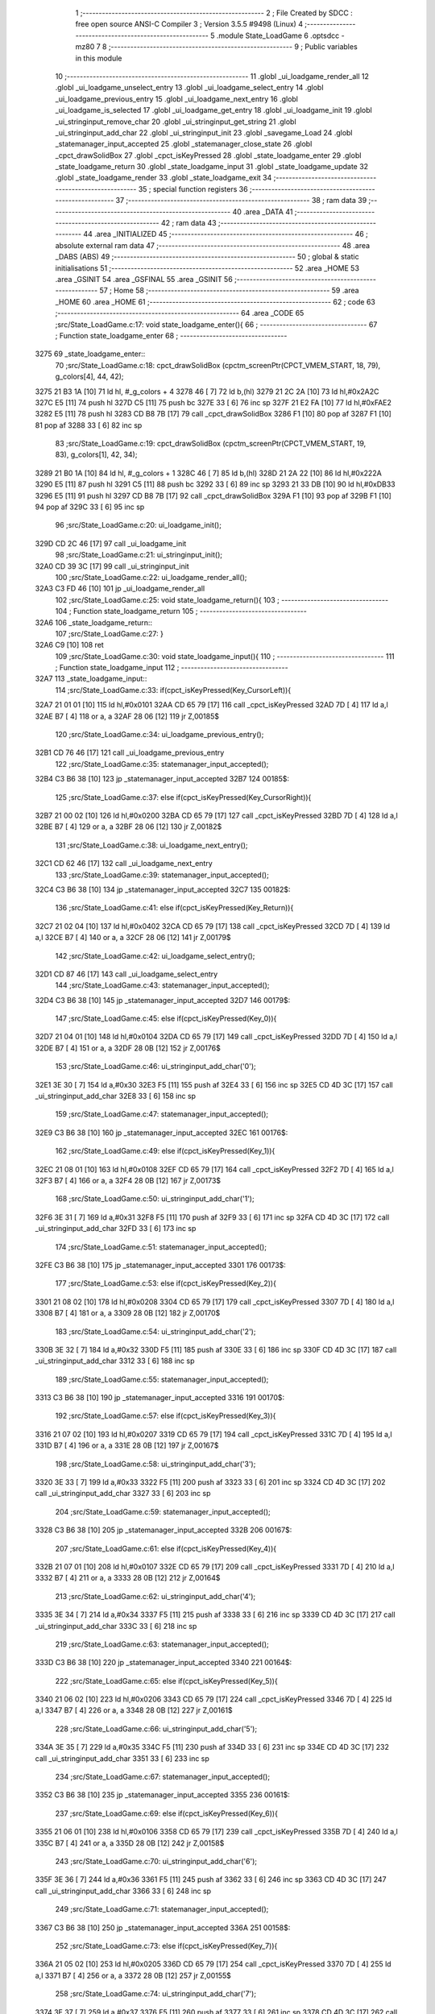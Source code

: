                               1 ;--------------------------------------------------------
                              2 ; File Created by SDCC : free open source ANSI-C Compiler
                              3 ; Version 3.5.5 #9498 (Linux)
                              4 ;--------------------------------------------------------
                              5 	.module State_LoadGame
                              6 	.optsdcc -mz80
                              7 	
                              8 ;--------------------------------------------------------
                              9 ; Public variables in this module
                             10 ;--------------------------------------------------------
                             11 	.globl _ui_loadgame_render_all
                             12 	.globl _ui_loadgame_unselect_entry
                             13 	.globl _ui_loadgame_select_entry
                             14 	.globl _ui_loadgame_previous_entry
                             15 	.globl _ui_loadgame_next_entry
                             16 	.globl _ui_loadgame_is_selected
                             17 	.globl _ui_loadgame_get_entry
                             18 	.globl _ui_loadgame_init
                             19 	.globl _ui_stringinput_remove_char
                             20 	.globl _ui_stringinput_get_string
                             21 	.globl _ui_stringinput_add_char
                             22 	.globl _ui_stringinput_init
                             23 	.globl _savegame_Load
                             24 	.globl _statemanager_input_accepted
                             25 	.globl _statemanager_close_state
                             26 	.globl _cpct_drawSolidBox
                             27 	.globl _cpct_isKeyPressed
                             28 	.globl _state_loadgame_enter
                             29 	.globl _state_loadgame_return
                             30 	.globl _state_loadgame_input
                             31 	.globl _state_loadgame_update
                             32 	.globl _state_loadgame_render
                             33 	.globl _state_loadgame_exit
                             34 ;--------------------------------------------------------
                             35 ; special function registers
                             36 ;--------------------------------------------------------
                             37 ;--------------------------------------------------------
                             38 ; ram data
                             39 ;--------------------------------------------------------
                             40 	.area _DATA
                             41 ;--------------------------------------------------------
                             42 ; ram data
                             43 ;--------------------------------------------------------
                             44 	.area _INITIALIZED
                             45 ;--------------------------------------------------------
                             46 ; absolute external ram data
                             47 ;--------------------------------------------------------
                             48 	.area _DABS (ABS)
                             49 ;--------------------------------------------------------
                             50 ; global & static initialisations
                             51 ;--------------------------------------------------------
                             52 	.area _HOME
                             53 	.area _GSINIT
                             54 	.area _GSFINAL
                             55 	.area _GSINIT
                             56 ;--------------------------------------------------------
                             57 ; Home
                             58 ;--------------------------------------------------------
                             59 	.area _HOME
                             60 	.area _HOME
                             61 ;--------------------------------------------------------
                             62 ; code
                             63 ;--------------------------------------------------------
                             64 	.area _CODE
                             65 ;src/State_LoadGame.c:17: void state_loadgame_enter(){
                             66 ;	---------------------------------
                             67 ; Function state_loadgame_enter
                             68 ; ---------------------------------
   3275                      69 _state_loadgame_enter::
                             70 ;src/State_LoadGame.c:18: cpct_drawSolidBox (cpctm_screenPtr(CPCT_VMEM_START, 18, 79), g_colors[4], 44, 42);
   3275 21 B3 1A      [10]   71 	ld	hl, #_g_colors + 4
   3278 46            [ 7]   72 	ld	b,(hl)
   3279 21 2C 2A      [10]   73 	ld	hl,#0x2A2C
   327C E5            [11]   74 	push	hl
   327D C5            [11]   75 	push	bc
   327E 33            [ 6]   76 	inc	sp
   327F 21 E2 FA      [10]   77 	ld	hl,#0xFAE2
   3282 E5            [11]   78 	push	hl
   3283 CD B8 7B      [17]   79 	call	_cpct_drawSolidBox
   3286 F1            [10]   80 	pop	af
   3287 F1            [10]   81 	pop	af
   3288 33            [ 6]   82 	inc	sp
                             83 ;src/State_LoadGame.c:19: cpct_drawSolidBox (cpctm_screenPtr(CPCT_VMEM_START, 19, 83), g_colors[1], 42, 34);
   3289 21 B0 1A      [10]   84 	ld	hl, #_g_colors + 1
   328C 46            [ 7]   85 	ld	b,(hl)
   328D 21 2A 22      [10]   86 	ld	hl,#0x222A
   3290 E5            [11]   87 	push	hl
   3291 C5            [11]   88 	push	bc
   3292 33            [ 6]   89 	inc	sp
   3293 21 33 DB      [10]   90 	ld	hl,#0xDB33
   3296 E5            [11]   91 	push	hl
   3297 CD B8 7B      [17]   92 	call	_cpct_drawSolidBox
   329A F1            [10]   93 	pop	af
   329B F1            [10]   94 	pop	af
   329C 33            [ 6]   95 	inc	sp
                             96 ;src/State_LoadGame.c:20: ui_loadgame_init();
   329D CD 2C 46      [17]   97 	call	_ui_loadgame_init
                             98 ;src/State_LoadGame.c:21: ui_stringinput_init();
   32A0 CD 39 3C      [17]   99 	call	_ui_stringinput_init
                            100 ;src/State_LoadGame.c:22: ui_loadgame_render_all();
   32A3 C3 FD 46      [10]  101 	jp  _ui_loadgame_render_all
                            102 ;src/State_LoadGame.c:25: void state_loadgame_return(){
                            103 ;	---------------------------------
                            104 ; Function state_loadgame_return
                            105 ; ---------------------------------
   32A6                     106 _state_loadgame_return::
                            107 ;src/State_LoadGame.c:27: }
   32A6 C9            [10]  108 	ret
                            109 ;src/State_LoadGame.c:30: void state_loadgame_input(){
                            110 ;	---------------------------------
                            111 ; Function state_loadgame_input
                            112 ; ---------------------------------
   32A7                     113 _state_loadgame_input::
                            114 ;src/State_LoadGame.c:33: if(cpct_isKeyPressed(Key_CursorLeft)){
   32A7 21 01 01      [10]  115 	ld	hl,#0x0101
   32AA CD 65 79      [17]  116 	call	_cpct_isKeyPressed
   32AD 7D            [ 4]  117 	ld	a,l
   32AE B7            [ 4]  118 	or	a, a
   32AF 28 06         [12]  119 	jr	Z,00185$
                            120 ;src/State_LoadGame.c:34: ui_loadgame_previous_entry();
   32B1 CD 76 46      [17]  121 	call	_ui_loadgame_previous_entry
                            122 ;src/State_LoadGame.c:35: statemanager_input_accepted();
   32B4 C3 B6 38      [10]  123 	jp  _statemanager_input_accepted
   32B7                     124 00185$:
                            125 ;src/State_LoadGame.c:37: else if(cpct_isKeyPressed(Key_CursorRight)){
   32B7 21 00 02      [10]  126 	ld	hl,#0x0200
   32BA CD 65 79      [17]  127 	call	_cpct_isKeyPressed
   32BD 7D            [ 4]  128 	ld	a,l
   32BE B7            [ 4]  129 	or	a, a
   32BF 28 06         [12]  130 	jr	Z,00182$
                            131 ;src/State_LoadGame.c:38: ui_loadgame_next_entry();
   32C1 CD 62 46      [17]  132 	call	_ui_loadgame_next_entry
                            133 ;src/State_LoadGame.c:39: statemanager_input_accepted();
   32C4 C3 B6 38      [10]  134 	jp  _statemanager_input_accepted
   32C7                     135 00182$:
                            136 ;src/State_LoadGame.c:41: else if(cpct_isKeyPressed(Key_Return)){
   32C7 21 02 04      [10]  137 	ld	hl,#0x0402
   32CA CD 65 79      [17]  138 	call	_cpct_isKeyPressed
   32CD 7D            [ 4]  139 	ld	a,l
   32CE B7            [ 4]  140 	or	a, a
   32CF 28 06         [12]  141 	jr	Z,00179$
                            142 ;src/State_LoadGame.c:42: ui_loadgame_select_entry();
   32D1 CD 87 46      [17]  143 	call	_ui_loadgame_select_entry
                            144 ;src/State_LoadGame.c:43: statemanager_input_accepted();
   32D4 C3 B6 38      [10]  145 	jp  _statemanager_input_accepted
   32D7                     146 00179$:
                            147 ;src/State_LoadGame.c:45: else if(cpct_isKeyPressed(Key_0)){
   32D7 21 04 01      [10]  148 	ld	hl,#0x0104
   32DA CD 65 79      [17]  149 	call	_cpct_isKeyPressed
   32DD 7D            [ 4]  150 	ld	a,l
   32DE B7            [ 4]  151 	or	a, a
   32DF 28 0B         [12]  152 	jr	Z,00176$
                            153 ;src/State_LoadGame.c:46: ui_stringinput_add_char('0');
   32E1 3E 30         [ 7]  154 	ld	a,#0x30
   32E3 F5            [11]  155 	push	af
   32E4 33            [ 6]  156 	inc	sp
   32E5 CD 4D 3C      [17]  157 	call	_ui_stringinput_add_char
   32E8 33            [ 6]  158 	inc	sp
                            159 ;src/State_LoadGame.c:47: statemanager_input_accepted();
   32E9 C3 B6 38      [10]  160 	jp  _statemanager_input_accepted
   32EC                     161 00176$:
                            162 ;src/State_LoadGame.c:49: else if(cpct_isKeyPressed(Key_1)){
   32EC 21 08 01      [10]  163 	ld	hl,#0x0108
   32EF CD 65 79      [17]  164 	call	_cpct_isKeyPressed
   32F2 7D            [ 4]  165 	ld	a,l
   32F3 B7            [ 4]  166 	or	a, a
   32F4 28 0B         [12]  167 	jr	Z,00173$
                            168 ;src/State_LoadGame.c:50: ui_stringinput_add_char('1');
   32F6 3E 31         [ 7]  169 	ld	a,#0x31
   32F8 F5            [11]  170 	push	af
   32F9 33            [ 6]  171 	inc	sp
   32FA CD 4D 3C      [17]  172 	call	_ui_stringinput_add_char
   32FD 33            [ 6]  173 	inc	sp
                            174 ;src/State_LoadGame.c:51: statemanager_input_accepted();
   32FE C3 B6 38      [10]  175 	jp  _statemanager_input_accepted
   3301                     176 00173$:
                            177 ;src/State_LoadGame.c:53: else if(cpct_isKeyPressed(Key_2)){
   3301 21 08 02      [10]  178 	ld	hl,#0x0208
   3304 CD 65 79      [17]  179 	call	_cpct_isKeyPressed
   3307 7D            [ 4]  180 	ld	a,l
   3308 B7            [ 4]  181 	or	a, a
   3309 28 0B         [12]  182 	jr	Z,00170$
                            183 ;src/State_LoadGame.c:54: ui_stringinput_add_char('2');
   330B 3E 32         [ 7]  184 	ld	a,#0x32
   330D F5            [11]  185 	push	af
   330E 33            [ 6]  186 	inc	sp
   330F CD 4D 3C      [17]  187 	call	_ui_stringinput_add_char
   3312 33            [ 6]  188 	inc	sp
                            189 ;src/State_LoadGame.c:55: statemanager_input_accepted();
   3313 C3 B6 38      [10]  190 	jp  _statemanager_input_accepted
   3316                     191 00170$:
                            192 ;src/State_LoadGame.c:57: else if(cpct_isKeyPressed(Key_3)){
   3316 21 07 02      [10]  193 	ld	hl,#0x0207
   3319 CD 65 79      [17]  194 	call	_cpct_isKeyPressed
   331C 7D            [ 4]  195 	ld	a,l
   331D B7            [ 4]  196 	or	a, a
   331E 28 0B         [12]  197 	jr	Z,00167$
                            198 ;src/State_LoadGame.c:58: ui_stringinput_add_char('3');
   3320 3E 33         [ 7]  199 	ld	a,#0x33
   3322 F5            [11]  200 	push	af
   3323 33            [ 6]  201 	inc	sp
   3324 CD 4D 3C      [17]  202 	call	_ui_stringinput_add_char
   3327 33            [ 6]  203 	inc	sp
                            204 ;src/State_LoadGame.c:59: statemanager_input_accepted();
   3328 C3 B6 38      [10]  205 	jp  _statemanager_input_accepted
   332B                     206 00167$:
                            207 ;src/State_LoadGame.c:61: else if(cpct_isKeyPressed(Key_4)){
   332B 21 07 01      [10]  208 	ld	hl,#0x0107
   332E CD 65 79      [17]  209 	call	_cpct_isKeyPressed
   3331 7D            [ 4]  210 	ld	a,l
   3332 B7            [ 4]  211 	or	a, a
   3333 28 0B         [12]  212 	jr	Z,00164$
                            213 ;src/State_LoadGame.c:62: ui_stringinput_add_char('4');
   3335 3E 34         [ 7]  214 	ld	a,#0x34
   3337 F5            [11]  215 	push	af
   3338 33            [ 6]  216 	inc	sp
   3339 CD 4D 3C      [17]  217 	call	_ui_stringinput_add_char
   333C 33            [ 6]  218 	inc	sp
                            219 ;src/State_LoadGame.c:63: statemanager_input_accepted();
   333D C3 B6 38      [10]  220 	jp  _statemanager_input_accepted
   3340                     221 00164$:
                            222 ;src/State_LoadGame.c:65: else if(cpct_isKeyPressed(Key_5)){
   3340 21 06 02      [10]  223 	ld	hl,#0x0206
   3343 CD 65 79      [17]  224 	call	_cpct_isKeyPressed
   3346 7D            [ 4]  225 	ld	a,l
   3347 B7            [ 4]  226 	or	a, a
   3348 28 0B         [12]  227 	jr	Z,00161$
                            228 ;src/State_LoadGame.c:66: ui_stringinput_add_char('5');
   334A 3E 35         [ 7]  229 	ld	a,#0x35
   334C F5            [11]  230 	push	af
   334D 33            [ 6]  231 	inc	sp
   334E CD 4D 3C      [17]  232 	call	_ui_stringinput_add_char
   3351 33            [ 6]  233 	inc	sp
                            234 ;src/State_LoadGame.c:67: statemanager_input_accepted();
   3352 C3 B6 38      [10]  235 	jp  _statemanager_input_accepted
   3355                     236 00161$:
                            237 ;src/State_LoadGame.c:69: else if(cpct_isKeyPressed(Key_6)){
   3355 21 06 01      [10]  238 	ld	hl,#0x0106
   3358 CD 65 79      [17]  239 	call	_cpct_isKeyPressed
   335B 7D            [ 4]  240 	ld	a,l
   335C B7            [ 4]  241 	or	a, a
   335D 28 0B         [12]  242 	jr	Z,00158$
                            243 ;src/State_LoadGame.c:70: ui_stringinput_add_char('6');
   335F 3E 36         [ 7]  244 	ld	a,#0x36
   3361 F5            [11]  245 	push	af
   3362 33            [ 6]  246 	inc	sp
   3363 CD 4D 3C      [17]  247 	call	_ui_stringinput_add_char
   3366 33            [ 6]  248 	inc	sp
                            249 ;src/State_LoadGame.c:71: statemanager_input_accepted();
   3367 C3 B6 38      [10]  250 	jp  _statemanager_input_accepted
   336A                     251 00158$:
                            252 ;src/State_LoadGame.c:73: else if(cpct_isKeyPressed(Key_7)){
   336A 21 05 02      [10]  253 	ld	hl,#0x0205
   336D CD 65 79      [17]  254 	call	_cpct_isKeyPressed
   3370 7D            [ 4]  255 	ld	a,l
   3371 B7            [ 4]  256 	or	a, a
   3372 28 0B         [12]  257 	jr	Z,00155$
                            258 ;src/State_LoadGame.c:74: ui_stringinput_add_char('7');
   3374 3E 37         [ 7]  259 	ld	a,#0x37
   3376 F5            [11]  260 	push	af
   3377 33            [ 6]  261 	inc	sp
   3378 CD 4D 3C      [17]  262 	call	_ui_stringinput_add_char
   337B 33            [ 6]  263 	inc	sp
                            264 ;src/State_LoadGame.c:75: statemanager_input_accepted();
   337C C3 B6 38      [10]  265 	jp  _statemanager_input_accepted
   337F                     266 00155$:
                            267 ;src/State_LoadGame.c:77: else if(cpct_isKeyPressed(Key_8)){
   337F 21 05 01      [10]  268 	ld	hl,#0x0105
   3382 CD 65 79      [17]  269 	call	_cpct_isKeyPressed
   3385 7D            [ 4]  270 	ld	a,l
   3386 B7            [ 4]  271 	or	a, a
   3387 28 0B         [12]  272 	jr	Z,00152$
                            273 ;src/State_LoadGame.c:78: ui_stringinput_add_char('8');
   3389 3E 38         [ 7]  274 	ld	a,#0x38
   338B F5            [11]  275 	push	af
   338C 33            [ 6]  276 	inc	sp
   338D CD 4D 3C      [17]  277 	call	_ui_stringinput_add_char
   3390 33            [ 6]  278 	inc	sp
                            279 ;src/State_LoadGame.c:79: statemanager_input_accepted();
   3391 C3 B6 38      [10]  280 	jp  _statemanager_input_accepted
   3394                     281 00152$:
                            282 ;src/State_LoadGame.c:81: else if(cpct_isKeyPressed(Key_9)){
   3394 21 04 02      [10]  283 	ld	hl,#0x0204
   3397 CD 65 79      [17]  284 	call	_cpct_isKeyPressed
   339A 7D            [ 4]  285 	ld	a,l
   339B B7            [ 4]  286 	or	a, a
   339C 28 0B         [12]  287 	jr	Z,00149$
                            288 ;src/State_LoadGame.c:82: ui_stringinput_add_char('9');
   339E 3E 39         [ 7]  289 	ld	a,#0x39
   33A0 F5            [11]  290 	push	af
   33A1 33            [ 6]  291 	inc	sp
   33A2 CD 4D 3C      [17]  292 	call	_ui_stringinput_add_char
   33A5 33            [ 6]  293 	inc	sp
                            294 ;src/State_LoadGame.c:83: statemanager_input_accepted();
   33A6 C3 B6 38      [10]  295 	jp  _statemanager_input_accepted
   33A9                     296 00149$:
                            297 ;src/State_LoadGame.c:85: else if(cpct_isKeyPressed(Key_A)){
   33A9 21 08 20      [10]  298 	ld	hl,#0x2008
   33AC CD 65 79      [17]  299 	call	_cpct_isKeyPressed
   33AF 7D            [ 4]  300 	ld	a,l
   33B0 B7            [ 4]  301 	or	a, a
   33B1 28 0B         [12]  302 	jr	Z,00146$
                            303 ;src/State_LoadGame.c:86: ui_stringinput_add_char('A');
   33B3 3E 41         [ 7]  304 	ld	a,#0x41
   33B5 F5            [11]  305 	push	af
   33B6 33            [ 6]  306 	inc	sp
   33B7 CD 4D 3C      [17]  307 	call	_ui_stringinput_add_char
   33BA 33            [ 6]  308 	inc	sp
                            309 ;src/State_LoadGame.c:87: statemanager_input_accepted();
   33BB C3 B6 38      [10]  310 	jp  _statemanager_input_accepted
   33BE                     311 00146$:
                            312 ;src/State_LoadGame.c:89: else if(cpct_isKeyPressed(Key_B)){
   33BE 21 06 40      [10]  313 	ld	hl,#0x4006
   33C1 CD 65 79      [17]  314 	call	_cpct_isKeyPressed
   33C4 7D            [ 4]  315 	ld	a,l
   33C5 B7            [ 4]  316 	or	a, a
   33C6 28 0B         [12]  317 	jr	Z,00143$
                            318 ;src/State_LoadGame.c:90: ui_stringinput_add_char('B');
   33C8 3E 42         [ 7]  319 	ld	a,#0x42
   33CA F5            [11]  320 	push	af
   33CB 33            [ 6]  321 	inc	sp
   33CC CD 4D 3C      [17]  322 	call	_ui_stringinput_add_char
   33CF 33            [ 6]  323 	inc	sp
                            324 ;src/State_LoadGame.c:91: statemanager_input_accepted();
   33D0 C3 B6 38      [10]  325 	jp  _statemanager_input_accepted
   33D3                     326 00143$:
                            327 ;src/State_LoadGame.c:93: else if(cpct_isKeyPressed(Key_C)){
   33D3 21 07 40      [10]  328 	ld	hl,#0x4007
   33D6 CD 65 79      [17]  329 	call	_cpct_isKeyPressed
   33D9 7D            [ 4]  330 	ld	a,l
   33DA B7            [ 4]  331 	or	a, a
   33DB 28 0B         [12]  332 	jr	Z,00140$
                            333 ;src/State_LoadGame.c:94: ui_stringinput_add_char('C');
   33DD 3E 43         [ 7]  334 	ld	a,#0x43
   33DF F5            [11]  335 	push	af
   33E0 33            [ 6]  336 	inc	sp
   33E1 CD 4D 3C      [17]  337 	call	_ui_stringinput_add_char
   33E4 33            [ 6]  338 	inc	sp
                            339 ;src/State_LoadGame.c:95: statemanager_input_accepted();
   33E5 C3 B6 38      [10]  340 	jp  _statemanager_input_accepted
   33E8                     341 00140$:
                            342 ;src/State_LoadGame.c:97: else if(cpct_isKeyPressed(Key_D)){
   33E8 21 07 20      [10]  343 	ld	hl,#0x2007
   33EB CD 65 79      [17]  344 	call	_cpct_isKeyPressed
   33EE 7D            [ 4]  345 	ld	a,l
   33EF B7            [ 4]  346 	or	a, a
   33F0 28 0B         [12]  347 	jr	Z,00137$
                            348 ;src/State_LoadGame.c:98: ui_stringinput_add_char('D');
   33F2 3E 44         [ 7]  349 	ld	a,#0x44
   33F4 F5            [11]  350 	push	af
   33F5 33            [ 6]  351 	inc	sp
   33F6 CD 4D 3C      [17]  352 	call	_ui_stringinput_add_char
   33F9 33            [ 6]  353 	inc	sp
                            354 ;src/State_LoadGame.c:99: statemanager_input_accepted();
   33FA C3 B6 38      [10]  355 	jp  _statemanager_input_accepted
   33FD                     356 00137$:
                            357 ;src/State_LoadGame.c:101: else if(cpct_isKeyPressed(Key_E)){
   33FD 21 07 04      [10]  358 	ld	hl,#0x0407
   3400 CD 65 79      [17]  359 	call	_cpct_isKeyPressed
   3403 7D            [ 4]  360 	ld	a,l
   3404 B7            [ 4]  361 	or	a, a
   3405 28 0B         [12]  362 	jr	Z,00134$
                            363 ;src/State_LoadGame.c:102: ui_stringinput_add_char('E');
   3407 3E 45         [ 7]  364 	ld	a,#0x45
   3409 F5            [11]  365 	push	af
   340A 33            [ 6]  366 	inc	sp
   340B CD 4D 3C      [17]  367 	call	_ui_stringinput_add_char
   340E 33            [ 6]  368 	inc	sp
                            369 ;src/State_LoadGame.c:103: statemanager_input_accepted();
   340F C3 B6 38      [10]  370 	jp  _statemanager_input_accepted
   3412                     371 00134$:
                            372 ;src/State_LoadGame.c:105: else if(cpct_isKeyPressed(Key_F)){
   3412 21 06 20      [10]  373 	ld	hl,#0x2006
   3415 CD 65 79      [17]  374 	call	_cpct_isKeyPressed
   3418 7D            [ 4]  375 	ld	a,l
   3419 B7            [ 4]  376 	or	a, a
   341A 28 0B         [12]  377 	jr	Z,00131$
                            378 ;src/State_LoadGame.c:106: ui_stringinput_add_char('F');
   341C 3E 46         [ 7]  379 	ld	a,#0x46
   341E F5            [11]  380 	push	af
   341F 33            [ 6]  381 	inc	sp
   3420 CD 4D 3C      [17]  382 	call	_ui_stringinput_add_char
   3423 33            [ 6]  383 	inc	sp
                            384 ;src/State_LoadGame.c:107: statemanager_input_accepted();
   3424 C3 B6 38      [10]  385 	jp  _statemanager_input_accepted
   3427                     386 00131$:
                            387 ;src/State_LoadGame.c:109: else if(cpct_isKeyPressed(Key_M)){
   3427 21 04 40      [10]  388 	ld	hl,#0x4004
   342A CD 65 79      [17]  389 	call	_cpct_isKeyPressed
   342D 7D            [ 4]  390 	ld	a,l
   342E B7            [ 4]  391 	or	a, a
   342F 28 0B         [12]  392 	jr	Z,00128$
                            393 ;src/State_LoadGame.c:110: ui_stringinput_add_char('M');
   3431 3E 4D         [ 7]  394 	ld	a,#0x4D
   3433 F5            [11]  395 	push	af
   3434 33            [ 6]  396 	inc	sp
   3435 CD 4D 3C      [17]  397 	call	_ui_stringinput_add_char
   3438 33            [ 6]  398 	inc	sp
                            399 ;src/State_LoadGame.c:111: statemanager_input_accepted();
   3439 C3 B6 38      [10]  400 	jp  _statemanager_input_accepted
   343C                     401 00128$:
                            402 ;src/State_LoadGame.c:113: else if(cpct_isKeyPressed(Key_I)){
   343C 21 04 08      [10]  403 	ld	hl,#0x0804
   343F CD 65 79      [17]  404 	call	_cpct_isKeyPressed
   3442 7D            [ 4]  405 	ld	a,l
   3443 B7            [ 4]  406 	or	a, a
   3444 28 0B         [12]  407 	jr	Z,00125$
                            408 ;src/State_LoadGame.c:114: ui_stringinput_add_char('I');
   3446 3E 49         [ 7]  409 	ld	a,#0x49
   3448 F5            [11]  410 	push	af
   3449 33            [ 6]  411 	inc	sp
   344A CD 4D 3C      [17]  412 	call	_ui_stringinput_add_char
   344D 33            [ 6]  413 	inc	sp
                            414 ;src/State_LoadGame.c:115: statemanager_input_accepted();
   344E C3 B6 38      [10]  415 	jp  _statemanager_input_accepted
   3451                     416 00125$:
                            417 ;src/State_LoadGame.c:117: else if(cpct_isKeyPressed(Key_L)){
   3451 21 04 10      [10]  418 	ld	hl,#0x1004
   3454 CD 65 79      [17]  419 	call	_cpct_isKeyPressed
   3457 7D            [ 4]  420 	ld	a,l
   3458 B7            [ 4]  421 	or	a, a
   3459 28 0B         [12]  422 	jr	Z,00122$
                            423 ;src/State_LoadGame.c:118: ui_stringinput_add_char('L');
   345B 3E 4C         [ 7]  424 	ld	a,#0x4C
   345D F5            [11]  425 	push	af
   345E 33            [ 6]  426 	inc	sp
   345F CD 4D 3C      [17]  427 	call	_ui_stringinput_add_char
   3462 33            [ 6]  428 	inc	sp
                            429 ;src/State_LoadGame.c:119: statemanager_input_accepted();
   3463 C3 B6 38      [10]  430 	jp  _statemanager_input_accepted
   3466                     431 00122$:
                            432 ;src/State_LoadGame.c:121: else if(cpct_isKeyPressed(Key_O)){
   3466 21 04 04      [10]  433 	ld	hl,#0x0404
   3469 CD 65 79      [17]  434 	call	_cpct_isKeyPressed
   346C 7D            [ 4]  435 	ld	a,l
   346D B7            [ 4]  436 	or	a, a
   346E 28 0B         [12]  437 	jr	Z,00119$
                            438 ;src/State_LoadGame.c:122: ui_stringinput_add_char('O');
   3470 3E 4F         [ 7]  439 	ld	a,#0x4F
   3472 F5            [11]  440 	push	af
   3473 33            [ 6]  441 	inc	sp
   3474 CD 4D 3C      [17]  442 	call	_ui_stringinput_add_char
   3477 33            [ 6]  443 	inc	sp
                            444 ;src/State_LoadGame.c:123: statemanager_input_accepted();
   3478 C3 B6 38      [10]  445 	jp  _statemanager_input_accepted
   347B                     446 00119$:
                            447 ;src/State_LoadGame.c:125: else if(cpct_isKeyPressed(Key_T)){
   347B 21 06 08      [10]  448 	ld	hl,#0x0806
   347E CD 65 79      [17]  449 	call	_cpct_isKeyPressed
   3481 7D            [ 4]  450 	ld	a,l
   3482 B7            [ 4]  451 	or	a, a
   3483 28 0B         [12]  452 	jr	Z,00116$
                            453 ;src/State_LoadGame.c:126: ui_stringinput_add_char('T');
   3485 3E 54         [ 7]  454 	ld	a,#0x54
   3487 F5            [11]  455 	push	af
   3488 33            [ 6]  456 	inc	sp
   3489 CD 4D 3C      [17]  457 	call	_ui_stringinput_add_char
   348C 33            [ 6]  458 	inc	sp
                            459 ;src/State_LoadGame.c:127: statemanager_input_accepted();
   348D C3 B6 38      [10]  460 	jp  _statemanager_input_accepted
   3490                     461 00116$:
                            462 ;src/State_LoadGame.c:129: else if(cpct_isKeyPressed(Key_W)){
   3490 21 07 08      [10]  463 	ld	hl,#0x0807
   3493 CD 65 79      [17]  464 	call	_cpct_isKeyPressed
   3496 7D            [ 4]  465 	ld	a,l
   3497 B7            [ 4]  466 	or	a, a
   3498 28 0B         [12]  467 	jr	Z,00113$
                            468 ;src/State_LoadGame.c:130: ui_stringinput_add_char('W');
   349A 3E 57         [ 7]  469 	ld	a,#0x57
   349C F5            [11]  470 	push	af
   349D 33            [ 6]  471 	inc	sp
   349E CD 4D 3C      [17]  472 	call	_ui_stringinput_add_char
   34A1 33            [ 6]  473 	inc	sp
                            474 ;src/State_LoadGame.c:131: statemanager_input_accepted();
   34A2 C3 B6 38      [10]  475 	jp  _statemanager_input_accepted
   34A5                     476 00113$:
                            477 ;src/State_LoadGame.c:133: else if(cpct_isKeyPressed(Key_R)){
   34A5 21 06 04      [10]  478 	ld	hl,#0x0406
   34A8 CD 65 79      [17]  479 	call	_cpct_isKeyPressed
   34AB 7D            [ 4]  480 	ld	a,l
   34AC B7            [ 4]  481 	or	a, a
   34AD 28 0B         [12]  482 	jr	Z,00110$
                            483 ;src/State_LoadGame.c:134: ui_stringinput_add_char('R');
   34AF 3E 52         [ 7]  484 	ld	a,#0x52
   34B1 F5            [11]  485 	push	af
   34B2 33            [ 6]  486 	inc	sp
   34B3 CD 4D 3C      [17]  487 	call	_ui_stringinput_add_char
   34B6 33            [ 6]  488 	inc	sp
                            489 ;src/State_LoadGame.c:135: statemanager_input_accepted();
   34B7 C3 B6 38      [10]  490 	jp  _statemanager_input_accepted
   34BA                     491 00110$:
                            492 ;src/State_LoadGame.c:137: else if(cpct_isKeyPressed(Key_S)){
   34BA 21 07 10      [10]  493 	ld	hl,#0x1007
   34BD CD 65 79      [17]  494 	call	_cpct_isKeyPressed
   34C0 7D            [ 4]  495 	ld	a,l
   34C1 B7            [ 4]  496 	or	a, a
   34C2 28 0B         [12]  497 	jr	Z,00107$
                            498 ;src/State_LoadGame.c:138: ui_stringinput_add_char('S');
   34C4 3E 53         [ 7]  499 	ld	a,#0x53
   34C6 F5            [11]  500 	push	af
   34C7 33            [ 6]  501 	inc	sp
   34C8 CD 4D 3C      [17]  502 	call	_ui_stringinput_add_char
   34CB 33            [ 6]  503 	inc	sp
                            504 ;src/State_LoadGame.c:139: statemanager_input_accepted();
   34CC C3 B6 38      [10]  505 	jp  _statemanager_input_accepted
   34CF                     506 00107$:
                            507 ;src/State_LoadGame.c:141: else if(cpct_isKeyPressed(Key_Space)){
   34CF 21 05 80      [10]  508 	ld	hl,#0x8005
   34D2 CD 65 79      [17]  509 	call	_cpct_isKeyPressed
   34D5 7D            [ 4]  510 	ld	a,l
   34D6 B7            [ 4]  511 	or	a, a
   34D7 28 0B         [12]  512 	jr	Z,00104$
                            513 ;src/State_LoadGame.c:142: ui_stringinput_add_char(' ');
   34D9 3E 20         [ 7]  514 	ld	a,#0x20
   34DB F5            [11]  515 	push	af
   34DC 33            [ 6]  516 	inc	sp
   34DD CD 4D 3C      [17]  517 	call	_ui_stringinput_add_char
   34E0 33            [ 6]  518 	inc	sp
                            519 ;src/State_LoadGame.c:143: statemanager_input_accepted();
   34E1 C3 B6 38      [10]  520 	jp  _statemanager_input_accepted
   34E4                     521 00104$:
                            522 ;src/State_LoadGame.c:145: else if(cpct_isKeyPressed(Key_Del)){
   34E4 21 09 80      [10]  523 	ld	hl,#0x8009
   34E7 CD 65 79      [17]  524 	call	_cpct_isKeyPressed
   34EA 7D            [ 4]  525 	ld	a,l
   34EB B7            [ 4]  526 	or	a, a
   34EC C8            [11]  527 	ret	Z
                            528 ;src/State_LoadGame.c:146: ui_stringinput_remove_char();
   34ED CD 6F 3C      [17]  529 	call	_ui_stringinput_remove_char
                            530 ;src/State_LoadGame.c:147: statemanager_input_accepted();
   34F0 C3 B6 38      [10]  531 	jp  _statemanager_input_accepted
                            532 ;src/State_LoadGame.c:151: void state_loadgame_update(){
                            533 ;	---------------------------------
                            534 ; Function state_loadgame_update
                            535 ; ---------------------------------
   34F3                     536 _state_loadgame_update::
                            537 ;src/State_LoadGame.c:152: if(ui_loadgame_is_selected()){
   34F3 CD 5A 46      [17]  538 	call	_ui_loadgame_is_selected
   34F6 7D            [ 4]  539 	ld	a,l
   34F7 B7            [ 4]  540 	or	a, a
   34F8 CA 8D 46      [10]  541 	jp	Z,_ui_loadgame_unselect_entry
                            542 ;src/State_LoadGame.c:153: ui_loadgame_render_all();
   34FB CD FD 46      [17]  543 	call	_ui_loadgame_render_all
                            544 ;src/State_LoadGame.c:154: switch(ui_loadgame_get_entry()){
   34FE CD 52 46      [17]  545 	call	_ui_loadgame_get_entry
   3501 7D            [ 4]  546 	ld	a,l
   3502 B7            [ 4]  547 	or	a, a
   3503 28 06         [12]  548 	jr	Z,00101$
   3505 2D            [ 4]  549 	dec	l
   3506 28 0E         [12]  550 	jr	Z,00102$
   3508 C3 8D 46      [10]  551 	jp	_ui_loadgame_unselect_entry
                            552 ;src/State_LoadGame.c:155: case 0:{
   350B                     553 00101$:
                            554 ;src/State_LoadGame.c:156: savegame_Load(ui_stringinput_get_string());
   350B CD 6B 3C      [17]  555 	call	_ui_stringinput_get_string
   350E E5            [11]  556 	push	hl
   350F CD 34 2D      [17]  557 	call	_savegame_Load
   3512 F1            [10]  558 	pop	af
                            559 ;src/State_LoadGame.c:157: break;
   3513 C3 8D 46      [10]  560 	jp	_ui_loadgame_unselect_entry
                            561 ;src/State_LoadGame.c:159: case 1:{//Try
   3516                     562 00102$:
                            563 ;src/State_LoadGame.c:160: statemanager_close_state();
   3516 CD 5F 39      [17]  564 	call	_statemanager_close_state
                            565 ;src/State_LoadGame.c:163: }
                            566 ;src/State_LoadGame.c:165: ui_loadgame_unselect_entry();
   3519 C3 8D 46      [10]  567 	jp  _ui_loadgame_unselect_entry
                            568 ;src/State_LoadGame.c:168: void state_loadgame_render(){
                            569 ;	---------------------------------
                            570 ; Function state_loadgame_render
                            571 ; ---------------------------------
   351C                     572 _state_loadgame_render::
                            573 ;src/State_LoadGame.c:169: ui_loadgame_render_all();
   351C C3 FD 46      [10]  574 	jp  _ui_loadgame_render_all
                            575 ;src/State_LoadGame.c:172: void state_loadgame_exit(){
                            576 ;	---------------------------------
                            577 ; Function state_loadgame_exit
                            578 ; ---------------------------------
   351F                     579 _state_loadgame_exit::
                            580 ;src/State_LoadGame.c:173: cpct_drawSolidBox (cpctm_screenPtr(CPCT_VMEM_START, 18, 79), g_colors[1], 44, 42);
   351F 21 B0 1A      [10]  581 	ld	hl, #(_g_colors + 0x0001) + 0
   3522 46            [ 7]  582 	ld	b,(hl)
   3523 21 2C 2A      [10]  583 	ld	hl,#0x2A2C
   3526 E5            [11]  584 	push	hl
   3527 C5            [11]  585 	push	bc
   3528 33            [ 6]  586 	inc	sp
   3529 21 E2 FA      [10]  587 	ld	hl,#0xFAE2
   352C E5            [11]  588 	push	hl
   352D CD B8 7B      [17]  589 	call	_cpct_drawSolidBox
   3530 F1            [10]  590 	pop	af
   3531 F1            [10]  591 	pop	af
   3532 33            [ 6]  592 	inc	sp
   3533 C9            [10]  593 	ret
                            594 	.area _CODE
                            595 	.area _INITIALIZER
                            596 	.area _CABS (ABS)
